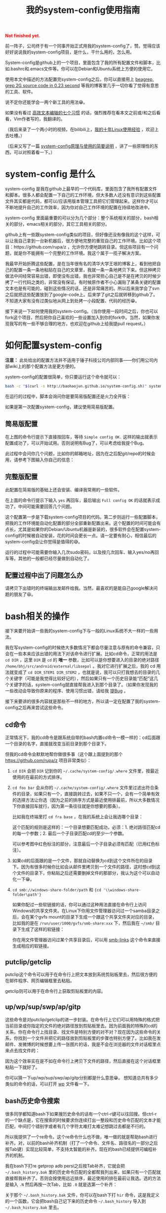#+title: 我的system-config使用指南
#+Html: <p style="color: red;"> <b>Not finished yet.</b> </p>
# bhj-tags: tool

前一阵子，公司终于有一个同事开始正式用我的system-config了，赞。觉得应该好好说说我的system-config项目，是什么，干什么用的，怎么用。

System-config是github上的一个项目，里面包含了我的所有配置文件和脚本，比如.bashrc和.emacs文件等。你可以在Debian和Ubuntu系统上方便的使用它。

使用本文中描述的方法配置完system-config之后，你可以直接用上 [[../../../2011/12/23/beagrep.org][beagrep, grep 2G source code in 0.23 second]] 等我的博客里几乎一切你看了觉得有意思的工具、软件。

说不定你还能学会一两个新工具的用法😁。

如果没有看过 [[../../01/03/0-7-habits-of-highly-effective-editting.org][高效文本编辑的七个习惯]] 的话，强烈推荐在看本文之前或/和之后看看，Vim作者写的，我翻译的。

（我后来录了一个两小时的视频，在bilibili上，[[http://www.bilibili.com/video/av3376647/][我的十年Linux使用经验]] ，欢迎上去吐槽。）

（后来又写了一篇 [[../../../2016/04/13/0-system-config-how-does-it-work-and-how-to-use-it.org][system-config原理与使用的简要说明]] ，讲了一些原理性的东西，可以对照着看一下。）

* system-config 是什么

system-config 是我在github上最早的一个代码库，里面包含了我所有配置文件和脚本。很多人都会配置一下自己的工作环境，但大多数人还没有意识到这些配置文件其实都是代码，都可以/应该用版本管理工具把它们管理起来。这样你才可以不断地提升自己的工作效率，因为你对自己工作环境的配置在持续地改进中。

system-config 里面最重要的可以分为几个部分：整个系统相关的部分，bash相关的部分，emacs相关的部分，其它工具相关的部分。

github上有一些跟system-config类似的项目，但好像还没有像我的这个这样，可以让我自己拿到一台新机器后，很方便地完整的重现自己的工作环境。比如这个项目：https://github.com/rupa/z ，允许你方便地跳转目录。但这些项目有一个问题，就是你不能拥有一个完整的工作环境。我这个属于一揽子解决方案。

我最早开始折腾这些配置，是在当年很有名的清华大学王垠的博客上，看到他把自己的配置一条一条地粘贴在自己的文章里，我就一条一条地拷贝下来。但这种拷贝做法中间经常容易出错，即使没有出错，我也非常担心自己是不是在拷贝的时候少拷了一行代码之类的，非常没有保证。有时候原作者不小心漏贴了某条关键的配置文本也是有可能的，碰到这些情况的话，还是非常痛苦的。所以后来我学会了svn之后就把这些配置放到了google-code上。后来学了git之后就转移到github了。不知道大家有没有过类似地从网上到处拷一小段配置、代码的经历😁。

接下来说一下如何使用我的system-config。（当你使用一段时间之后，你也可以fork这个项目，然后把你自己喜欢的一些设置加入到你的fork中。当然，如果你发现我写的有一些不够合理的地方，也欢迎在github上给我提pull request。）

* 如何配置system-config

 *注意：* 此处给出的配置方法并不适用于锤子科技公司内部同事——你们用公司内部wiki上的那个配置方法是更方便的。

system-config的配置很简单，你只要运行这个命令就可以：

#+BEGIN_SRC sh
bash -c "$(curl -s http://baohaojun.github.io/system-config.sh)" system-config.sh
#+END_SRC

在运行的过程中，脚本会询问你是要简易版配置还是火力全开版：

[[../../../../images/confirm-which-system-config.png][file:../../../../images/confirm-which-system-config.png]]

如果是第一次配置system-config，建议使用简易版配置。

** 简易版配置

在上图的命令行提示下直接按回车，等待 =Simple config OK.= 这样的输出就表示配置成功了，可以开始试用。否则说明有Bug了，可以考虑给我提个Bug。

此过程中会问你几个问题，比如你的邮箱地址，因为在之后配git/repo的时候会用，请参考下图输入你自己的信息：

[[../../../../images/about-me-settings.png][file:../../../../images/about-me-settings.png]]

** 完整版配置

此配置在简易版的基础上还会安装、编译我常用的一些软件。

在上面的命令行提示下输入 =yes= 再回车，最后输出 =Full config OK= 的话就表示成功了。中间可能需要回答几个问题。

这个配置第一步是下载system-config项目的代码。第二步则运行一些配置脚本，把我的工作环境能自动化配置的部分全部重新配置出来。这个配置的时间可能会有点长，尤其是如果你的Debian/Ubuntu机器是新装的，很多软件会在配置system-config的时候被自动安装，花的时间会更长一点。请一定要有耐心，相信最后的system-config会让你觉得是值得的😅。

运行的过程中可能需要你输入几次sudo密码，以及按几次回车、输入yes/no再回车等。其他的一般都已经尽量做到自动化了。

** 配置过程中出了问题怎么办

请拷贝下出错时的终端输出发邮件给我。当然，最喜欢的是能自己google解决问题的朋友了😆。

* bash相关的操作

接下来要开始讲一些我的system-config下与一般的Linux系统不大一样的一些用法。

我在写system-config的时候绝大多数情况下都会尽量注意与原有的命令兼容，只会在一些本来应该出错的用法下对该命令进行扩展。比如cd命令，正常的用法是 =cd DIR= ，这里 =DIR= 是 =cd= 的 *唯一* 参数，比如可以是你想要进入的目录的绝对路径 =/home/bhj/src/android/external/libsepol= 。我对它进行扩展之后，我的 cd 用法就变成了 =cd DIR_STEM1 DIR_STEM2= ，也就是说，我可以只打我想去的目录的几个关键字（可能是我觉得比较好记的），然后如果只有一个历史目录能“匹配”这几个关键字的话，system-config就直接帮我进入到那个目录了。（如果你发现我的一些改动会导致你原来的程序、使用习惯出错，请给我 [[https://github.com/baohaojun/system-config/issues/new][提Bug]] 。

接下来要讲的很多内容就是那些不一样的地方，所以请一定在配置了我的system-config之后再来尝试这些命令。

** cd命令

正常情况下，我的cd命令是跟系统自带的bash内置cd命令一模一样的：cd后面跟一个目录的名字，直接就改变当前目录到那个目录下。

但我的cd命令会默默地帮你做很多事（这个跟上面提到的那个 https://github.com/rupa/z 项目非常类似）：

1. =cd DIR= 会把 =DIR= 记到你的 =~/.cache/system-config/.where= 文件里，按最近使用的在最前的方式排序。

2. =cd foo bar= 会从你的 =~/.cache/system-config/.where= 文件里过滤出符合条件的目录，如果只有一个，直接跳转过去，如果不只一个，会有一个简单有效的选择方法让你选（因为之前的排序方式是最近使用排最前，所以大多数情况下你直接回车就行，因为第一条往往就是你想要的那条）。

   比如我在终端里打 =cd fra base= ，在我的系统上会让我选哪个目录：

   [[../../../../images/cd-completion.png][file:../../../../images/cd-completion.png]]

   这个匹配的规则是这样的：一个目录想要匹配成功，必须：1. 绝对路径匹配cd的每一个参数；2. 最后一个子目录匹配cd的至少一个参数。

   可以参考图中红色标注的部分，注意最后一个子目录必须有匹配（已用红色标注）。

3. 如果cd的后面跟的是一个文件，那就自动替换为cd到这个文件所在的目录下。因为有很多时候你比如会从邮件里拷贝到一个文件的路径，这时想cd到这个文件的目录下，你粘贴之后还需要删掉文件的那部分，我认为这个可以自动化一下😁。

4. =cd smb://windows-share-folder/path= 和 ={cd '\\windows-share-folder\path'}=

   如果你配过一些软链接的话，你可以通过这种用法直接在命令行上访问Windows的共享文件夹。在Linux下你用文件管理器访问过一个samba目录之后，会在某个gvfs mount的目录下生成一个跟这个共享文件夹对应的目录，比如我的是在 =/run/user/1000/gvfs/smb-share:xxx= 下，然后我在 =~/smb/= 目录下生成了这样的软链接：

   [[../../../../images/symlink-share-folders.png][file:../../../../images/symlink-share-folders.png]]

   你在用文件管理器访问过某个共享目录后，可以用 [[https://github.com/baohaojun/system-config/raw/master/bin/smb-links][smb-links]] 这个命令来直接生成相应的软链接。

** putclip/getclip

   putclip这个命令可以用于在命令行上把文本放到系统剪贴板里去，然后很方便的在邮件程序、网页编辑框里去粘贴。

   getclip则可以用于在命令行上获取剪贴板里的内容。

** up/wp/sup/swp/ap/gitp

   这些命令是对putclip/getclip的进一步封装。在命令行上它们可以用特殊的格式把当前目录或你指定的文件的绝对路径放到剪贴板里去。因为前面我的特殊的cd的关系，你在命令行上找目录、找文件是特别方便的对不对？现在因为这些命令的关系，你找到一个文件并把它的路径放到剪贴板里的步骤也特别方便了。比如我在发邮件、发微博的时候想要上传一张图片的话，我是不会在浏览器的文件对话框里点来点去找文件的：

   [[../../../../images/no-file-dialog.png][file:../../../../images/no-file-dialog.png]]

   因为这个效率实在是不如在命令行上拷贝下文件的路径，然后直接在这个对话框里粘贴一下就好了。

   你可以猜一下up/wp/sup/swp/ap/gitp分别都是什么意思😁。
   想知道总共有多少类似的命令的话，可以打开 [[https://github.com/baohaojun/system-config/raw/master/bin/wp][wp]] 文件看一下。

** bash历史命令搜索

   很多同学都知道bash下如果搜历史命令的话有一个ctrl-r键可以往回搜。但ctrl-r的一个缺点是，它在搜索的时候要求你连续打出一整段和历史命令匹配的文本才能匹配，中间打个错别字或者有几个字符太难打太难记想跳过去都是不行的。

   所以我提供了一个re命令。这个re命令什么也不做，唯一做的就是帮助bash进行补齐。对，以前的bash补齐机制（打了一个命令、文件名、路径名的一部分之后按Tab键）实现比较简单，不支持太智能的补齐。现在的bash已经提供可编程补齐的机制。

   我在bash下打re getprop adb  persi之后按Tab补齐，它就会把 =~/.bash_history.bak= 里的历史命令匹配的全都帮我列出来，如果只有一个匹配就直接帮我补齐了。否则会按使用远近排序，最近使用的排在最前让我选。选的方法是输入 =.N= 然后再按一次Tab，比如 =.0= 就是选第一个补齐：

   [[../../../../images/re-for-completion.png][file:../../../../images/re-for-completion.png]]

   关于那个 =~/.bash_history.bak= 文件，你可以在bash下打 =hir= 命令，这是我定义的一个函数，它会把bash自己记下来的历史命令 =~/.bash_history= 导入到 =~/.bash_history.bak= 里去。

** e/ew命令

   这两个命令可以用来在命令行上远程控制emacs打开某个文件。如果当前桌面下还没有打开emacs程序，它会先启动一个。注意如果emacs启动出错的话，这两个命令会进入死循环等待。

   其中 =e= 命令会打开一个文件后直接返回。 =ew= 会一直等待emacs编辑完文件之后用户按 =C-x #= ( =server-edit= ) 退出编辑才返回。所以你可以把它设为你的 =EDITOR= 环境变量。

** bash的快捷键

bash下自定义了很多快捷键。你可以用bind -p来查看都有哪些功能，你可以自己再定义几个，只要修改 [[https://github.com/baohaojun/system-config/raw/master/.inputrc][.inputrc]] 文件就好了。

这里说一下我自己定义的最重要的一个：

- M-k :: 把当前命令行上输入的东西放到剪贴板里去。你可以跟 C-r 或者 re 历史命令组合使用，先搜到一条历史命令，然后放到剪贴板里去。在终端上打过一条 one-liner，用这个方法可以很方便地把它写到emacs里去，成为一条以后经常使用的脚本。


* Emacs相关

** e/ew

   这个已经在bash相关里提到过了。

** 常用快捷键

我会以学Emacs最有效的顺序来列出我认为比较有用的快捷键。

- C-h ? :: 你需要尽快学会查看Emacs下的帮助。这里会列出所有的帮助大纲。

- C-h b :: 列出当前模式下的所有快捷键。通过快速浏览和Emacs自带的搜索功能，你可以方便的“发现”里面有什么快捷键是你比较想要的。

- C-s 和 C-r :: 前后搜索。按C-h k看一下这个键的帮助，非常重要！如果看过 Vim 作都写的高效编辑器使用的七种习惯的话，就会明白搜索还是一种非常重要的移动、定位方法。

- M-g o :: 这个是我写的bhj-occur，列出在整个buffer里和你输入的pattern匹配的行，你可以用 M-g n 和 M-g p 进行来回跳转。你可以试试在看帮助文档的时候有意识地用这个键去过滤自己想找来看看的东西。

- M-g n 和 M-g p :: 这个就是上面提到的编译出错、occur、grep等命令之后在N个匹配行之前来回跳转的快捷键。

- C-M-, 和 C-M-. :: 跑过occur、grep等命令并跳转出去之后，可以用这两个
                    按键一路来回跳转到开始的地方。类似于浏览器上的前进后退按钮。

- M-g r :: 运行beagrep。默认以当前 =point= 附近的单词为目标进行搜索，
           你可以编辑这个pattern。也可以先选上一段文本，然后再按这个组
           合键，它会以被高亮选中的文本为目标pattern运行beagrep命令。
           这些pattern里的特殊字符会按grep(1)的格式被转义，比如 =^.=
           会被转义成 =\\^\\.= 。你看到两个 =\= 字符进行转义是因为bash
           的双引号要吃掉一个。你可以在命令行后增加一些额外的参数。

           beagrep的使用帮助见 [[../../../2011/12/23/beagrep.org][beagrep, grep 2G source code in 0.23 second]] 。

           前提是对整个源代码目录已经用 =for-code-reading= 命令创建过索引。

- M-s r :: 运行rgrep，Debian系统自带的，我在自己的system-config里也放
           了一份，因为Ubuntu有些版本上没有该命令。有时候beagrep还是比
           较慢，如果你能限定在一个比较小的目录下搜的话，可以试试直接
           用rgrep。

- M-. :: 用来查找一个函数的定义。会以grep的格式列出来，你可以用同样的
         快捷键去跳转。前提是你运行过 =mkgtags= 。建议和beagrep的索引
         数据库一起创建，用 =for-code-reading= 命令就可以。

- M-g f :: 用来查找一个函数/一个pattern在哪里被调用。参考 [[../../08/20/0-Using-Emacs-as-a-better-source-insight.org][Using Emacs
           as a better Source Insight]] 。它会调用 =grep-func-call= ，默
           认它会在当前文件查调用；如果有 =-a= 参数的话它会在整个
           code-reading目录底下查找。

- C-x r r :: 用来随机切换Emacs主题。我以前浪费过很多时间在寻找“完美”的
             Emacs主题上，后来醒悟过来之后，我把自己的Emacs设置成启动
             时随机选择一款主题。但万一系统随机选的主题不符合我的口味
             的话，我就可以按这个键再换一个，直到换到我喜欢的为止。

以上基本上都是在阅读源代码时比较有用，接下来要说的是写源代码时比较有用的快捷键。

- M-/ :: hippie-expand，一种简单粗暴的补齐方式

- M-g <return> :: 我写的skeleton-complete.el里按单词补齐。注意在不同的
                  major-mode下单词字符的定义可能不一样。参考 [[../../../2013/04/13/skeleton-complete.org][skeleton-complete]] 。

                  给定一个lisp函数名， =this-useful-function-is-so-long= ，你可以打 =uncsolo= 再按这个键来补齐它。

- M-s <return> :: skeleton-complete.el里定义的任意字符串补齐。有头部匹
                  配的限制。给定上面的函数名，你打 =uncsolo= 再按 M-s
                  <return> 是无法补齐的，因为头部的 =u= 不能匹配一个单
                  词的头部。可以试试 =funsolo= ，看看会补什么出来。

- C-M-i 或 M-tab :: yasnippet补齐。在写一个bash脚本的时候你输入 =Getopt= 然后按这个键试试。yasnippet是一个非常有用的Emacs插件！唯一缺点是要提前准备模板。

  * C-c y v :: 问某个 yasnippet 模板。

  * C-c y n :: 新建一个 yasnippet 模板。

- M-s c :: 进行编译，第一次要求输入编译命令，出错的话可以跳转定位。

以下为写Java代码时特别相关的快捷键。参考 [[../../../2013/10/01/0-Inside-Ajoke.org][Inside Ajoke]] 。也可以看一下源代码 [[https://github.com/baohaojun/system-config/raw/master/.emacs_d/lisp/ajoke.el][ajoke.el]] 。

- M-g j h :: 显示当前类的继承树。

其它相关的快捷键可以直接打开 [[https://github.com/baohaojun/system-config/raw/master/.emacs_d/lisp/ajoke.el][ajoke.el]] 看一下。

[[../../../../images/the-ajoke-key-bindings.el.png][file:../../../../images/the-ajoke-key-bindings.el.png]]


*** C++/C文件的补齐

我现在在用 ac-clang 来进行C/C++语言的补齐，见 [[../../10/09/0-How-to-do-MFC-programming-in-Linux-using-Emacs-as-editer.org][如何在Linux + Emacs下进行MFC编程（代码补齐）]] 。

快捷键是：

- C-. :: ac-complete-with-helm

一般这个都是需要特别配过的。你可以参考我的 [[https://github.com/baohaojun/T1Wrench/raw/master/.dir-locals.el][.dir-locals.el]] ，这个是为qt配的，把它拷到你的qt项目底下，就可以补齐了。

出错的话可以自己看一下 *clang error* 这个buffer里，看看有什么头文件没有找到之类的错误，然后加到 .dir-locals.el 文件里之后，记得一定要重新打开 .c/.cpp 文件。并且找开的时候一般Emacs会问你确认这些变量设置是不是安全的，选Yes就好了。
